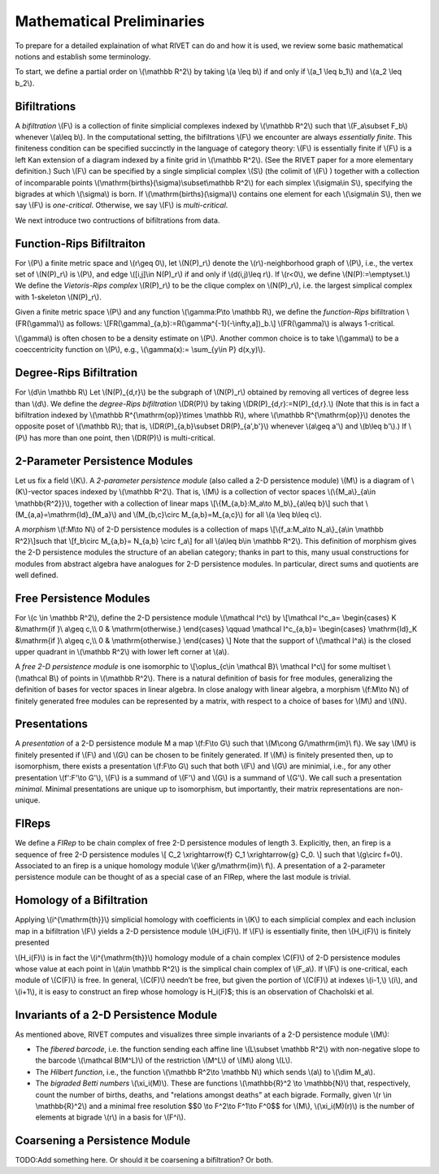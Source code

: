 Mathematical Preliminaries
==========================
To prepare for a detailed explaination of what RIVET can do and how it is used, we review some basic mathematical notions and establish some terminology.

To start, we define a partial order on \\(\\mathbb R^2\\) by taking  \\(a \\leq b\\) if and only if \\(a_1 \\leq b_1\\) and \\(a_2 \\leq b_2\\).

Bifiltrations
^^^^^^^^^^^^^
A *bifiltration* \\(F\\) is a collection of finite simplicial complexes indexed by \\(\\mathbb R^2\\) such that \\(F_a\\subset F_b\\) whenever \\(a\\leq b\\). In the computational setting, the bifiltrations \\(F\\) we encounter are always *essentially finite*.  This finiteness condition can be specified succinctly in the language of category theory: \\(F\\) is essentially finite if \\(F\\) is a left Kan extension of a diagram indexed by a finite grid in \\(\\mathbb R^2\\).  (See the RIVET paper for a more elementary definition.)  Such \\(F\\) can be specified by a single simplicial complex \\(S\\) (the colimit of \\(F\\) ) together with a collection of incomparable points \\(\\mathrm{births}(\\sigma)\\subset\\mathbb R^2\\) for each simplex \\(\\sigma\\in  S\\), specifying the bigrades at which \\\(\\sigma\\) is born.  If \\(\\mathrm{births}(\\sigma)\\) contains one element for each \\(\\sigma\\in S\\), then we say \\(F\\) is *one-critical*.  Otherwise, we say \\(F\\) is *multi-critical*.

We next introduce two contructions of bifiltrations from data.

Function-Rips Bifiltraiton
^^^^^^^^^^^^^^^^^^^^^^^^^^^
For \\(P\\) a finite metric space and \\(r\\geq 0\\), let \\(N(P)_r\\) denote the \\(r\\)-neighborhood graph of \\(P\\), i.e., the vertex set of \\(N(P)_r\\) is \\(P\\), and edge \\([i,j]\\in N(P)_r\\) if and only if \\(d(i,j)\\leq r\\).  If \\(r<0\\), we define \\(N(P):=\\emptyset.\\)  We define the *Vietoris-Rips complex* \\(R(P)_r\\) to be the clique complex on \\(N(P)_r\\), i.e. the largest simplical complex with 1-skeleton \\(N(P)_r\\).

Given a finite metric space \\(P\\) and any function \\(\\gamma:P\\to \\mathbb R\\), we define the *function-Rips* bifiltration \\(FR(\\gamma)\\) as follows: \\[FR(\\gamma)_{a,b}:=R(\\gamma^{-1}(-\\infty,a])_b.\\]  \\(FR(\\gamma)\\) is always 1-critical.

\\(\\gamma\\) is often chosen to be a density estimate on \\(P\\).  Another common choice is to take \\(\\gamma\\) to be a coeccentricity function on \\(P\\), e.g., \\(\\gamma(x):= \\sum_{y\\in P} d(x,y)\\).

Degree-Rips Bifiltration
^^^^^^^^^^^^^^^^^^^^^^^^

For \\(d\\in \\mathbb R\\) Let \\(N(P)_{d,r}\\) be the subgraph of \\(N(P)_r\\) obtained by removing all vertices of degree less than \\(d\\).  We define the *degree-Rips bifiltration*  \\(DR(P)\\) by taking \\(DR(P)_{d,r}:=N(P)_{d,r}.\\)  (Note that this is in fact a bifiltration indexed by \\(\\mathbb R^{\\mathrm{op}}\\times \\mathbb R\\), where \\(\\mathbb R^{\\mathrm{op}}\\) denotes the opposite poset of \\(\\mathbb R\\); that is, \\(DR(P)_{a,b}\\subset DR(P)_{a',b'}\\) whenever \\(a\\geq a'\\) and \\(b\\leq b'\\).)   If \\(P\\) has more than one point, then \\(DR(P)\\) is multi-critical.

2-Parameter Persistence Modules 
^^^^^^^^^^^^^^^^^^^^^^^^^^^^^^^
Let us fix a field \\(K\\).  A *2-parameter persistence module* (also called a 2-D persistence module) \\(M\\) is a diagram of \\(K\\)-vector spaces indexed by \\(\\mathbb R^2\\).  That is, \\(M\\) is a collection of vector spaces \\(\\{M_a\\}_{a\\in \\mathbb{R^2}}\\), together with a collection of linear maps \\[\\{M_{a,b}:M_a\\to M_b\\}_{a\\leq b}\\] such that \\(M_{a,a}=\\mathrm{Id}_{M_a}\\) and \\(M_{b,c}\\circ M_{a,b}=M_{a,c}\\) for all \\(a \\leq b\\leq c\\).

A *morphism* \\(f:M\\to N\\) of 2-D persistence modules is a collection of maps \\[\\{f_a:M_a\\to N_a\\}_{a\\in \\mathbb R^2}\\]such that \\[f_b\\circ M_{a,b}= N_{a,b} \\circ f_a\\] for all \\(a\\leq b\\in \\mathbb R^2\\).  This definition of morphism gives the 2-D persistence modules the structure of an abelian category; thanks in part to this, many usual constructions for modules from abstract algebra have analogues for 2-D persistence modules.  In particular, direct sums and quotients are well defined.  

Free Persistence Modules
^^^^^^^^^^^^^^^^^^^^^^^^
For \\(c \\in \\mathbb R^2\\), define the 2-D persistence module \\(\\mathcal I^c\\) by
\\[\\mathcal I^c_a=
\\begin{cases}
K &\\mathrm{if }\\ a\\geq c,\\\\ 0 & \\mathrm{otherwise.}
\\end{cases}
\\qquad
\\mathcal I^c_{a,b}=
\\begin{cases}
\\mathrm{Id}_K &\\mathrm{if }\\ a\\geq c,\\\\ 0 & \\mathrm{otherwise.}
\\end{cases}
\\]
Note that the support of  \\(\\mathcal I^a\\) is the closed upper quadrant in \\(\\mathbb R^2\\) with lower left corner at \\(a\\).

A *free 2-D persistence module* is one isomorphic to \\[\\oplus_{c\\in \\mathcal B}\\ \\mathcal I^c\\] for some multiset \\(\\mathcal B\\) of points in \\(\\mathbb R^2\\).  
There is a natural definition of basis for free modules, generalizing the definition of bases for vector spaces in linear algebra.  In close analogy with linear algebra, a morphism \\(f:M\\to N\\) of finitely generated free modules can be represented by a matrix, with respect to a choice of bases for \\(M\\) and \\(N\\).

Presentations
^^^^^^^^^^^^^
A *presentation* of a 2-D persistence module M a map \\(f:F\\to G\\) such that \\(M\\cong G/\\mathrm{im}\\ f\\).  We say \\(M\\) is finitely presented if \\(F\\) and \\(G\\\) can be chosen to be finitely generated.  If \\(M\\) is finitely presented then, up to isomorphism, there exists a presentation \\(f:F\\to G\\) such that both \\(F\\) and \\(G\\) are minimial, i.e., for any other presentation \\(f':F'\\to G'\\),  \\(F\\) is a summand of \\(F'\\) and \\(G\\) is a summand of  \\(G'\\).  We call such a presentation *minimal*.  Minimal presentations are unique up to isomorphism, but importantly, their matrix representations are non-unique.

FIReps
^^^^^^
We define a *FIRep* to be chain complex of free 2-D persistence modules of length 3.  Explicitly, then, an firep is a sequence of free 2-D persistence modules
\\[ C_2 \\xrightarrow{f} C_1 \\xrightarrow{g} C_0. \\]
such that \\(g\\circ f=0\\).  Associated to an firep is a unique homology module \\(\\ker g/\\mathrm{im}\\ f\\).  A presentation of a 2-parameter persistence module can be thought of as a special case of an FIRep, where the last module is trivial.

Homology of a Bifiltration
^^^^^^^^^^^^^^^^^^^^^^^^^^
Applying \\(i^{\\mathrm{th}}\\) simplicial homology with coefficients in \\(K\\) to each simplicial complex and each inclusion map in a bifiltration \\(F\\) yields a 2-D persistence module \\(H_i(F)\\).  If \\(F\\) is essentially finite, then \\(H_i(F)\\) is finitely presented


\\(H_i(F)\\) is in fact the \\(i^{\\mathrm{th}}\\) homology module of a chain complex \\C(F)\\) of 2-D persistence modules whose value at each point in \\(a\\in \\mathbb R^2\\) is the simplical chain complex of \\(F_a\\).  If \\(F\\) is one-critical, each module of \\(C(F)\\) is free.  In general, \\(C(F)\\) needn’t be free, but given the portion of \\(C(F)\\) at indexes \\(i-1,\\) \\(i\\), and \\(i+1\\), it is easy to construct an firep whose homology is H_i(F)$; this is an observation of Chacholski et al.

Invariants of a 2-D Persistence Module
^^^^^^^^^^^^^^^^^^^^^^^^^^^^^^^^^^^^^^
As mentioned above, RIVET computes and visualizes three simple invariants of a 2-D persistence module \\(M\\):

* The *fibered barcode*, i.e. the function sending each affine line \\(L\\subset \\mathbb R^2\\) with non-negative slope to the barcode \\(\\mathcal B(M^L)\\) of the restriction \\(M^L\\) of \\(M\\) along \\(L\\).
* The *Hilbert function*, i.e., the function \\(\\mathbb R^2\\to \\mathbb N\\) which sends \\(a\\) to \\(\\dim M_a\\).
* The *bigraded Betti numbers* \\(\\xi_i(M)\\). These are functions \\(\\mathbb{R}^2 \\to \\mathbb{N}\\) that, respectively, count the number of births, deaths, and "relations amongst deaths" at each bigrade. Formally, given \\(r \\in \\mathbb{R}^2\\) and a minimal free resolution $$0 \\to F^2\\to F^1\\to F^0$$ for \\(M\\), \\(\\xi_i(M)(r)\\) is the number of elements at bigrade \\(r\\) in a basis for \\(F^i\\).

Coarsening a Persistence Module
^^^^^^^^^^^^^^^^^^^^^^^^^^^^^^^
TODO:Add something here.  Or should it be coarsening a bifiltration?  Or both.